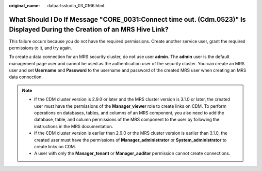 :original_name: dataartsstudio_03_0166.html

.. _dataartsstudio_03_0166:

What Should I Do If Message "CORE_0031:Connect time out. (Cdm.0523)" Is Displayed During the Creation of an MRS Hive Link?
==========================================================================================================================

This failure occurs because you do not have the required permissions. Create another service user, grant the required permissions to it, and try again.

To create a data connection for an MRS security cluster, do not use user **admin**. The **admin** user is the default management page user and cannot be used as the authentication user of the security cluster. You can create an MRS user and set **Username** and **Password** to the username and password of the created MRS user when creating an MRS data connection.

.. note::

   -  If the CDM cluster version is 2.9.0 or later and the MRS cluster version is 3.1.0 or later, the created user must have the permissions of the **Manager_viewer** role to create links on CDM. To perform operations on databases, tables, and columns of an MRS component, you also need to add the database, table, and column permissions of the MRS component to the user by following the instructions in the MRS documentation.
   -  If the CDM cluster version is earlier than 2.9.0 or the MRS cluster version is earlier than 3.1.0, the created user must have the permissions of **Manager_administrator** or **System_administrator** to create links on CDM.
   -  A user with only the **Manager_tenant** or **Manager_auditor** permission cannot create connections.
